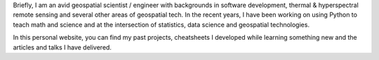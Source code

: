 .. title: Welcome to Atma's blog
.. slug: index
.. date: 2019-05-23 14:08:46 UTC-07:00
.. tags: 
.. category: 
.. link: 
.. description: 
.. type: text

Briefly, I am an avid geospatial scientist / engineer with backgrounds in software development, thermal & hyperspectral remote sensing and several other areas of geospatial tech. In the recent years, I have been working on using Python to teach math and science and at the intersection of statistics, data science and geospatial technologies.

In this personal website, you can find my past projects, cheatsheets I developed while learning something new and the articles and talks I have delivered.
